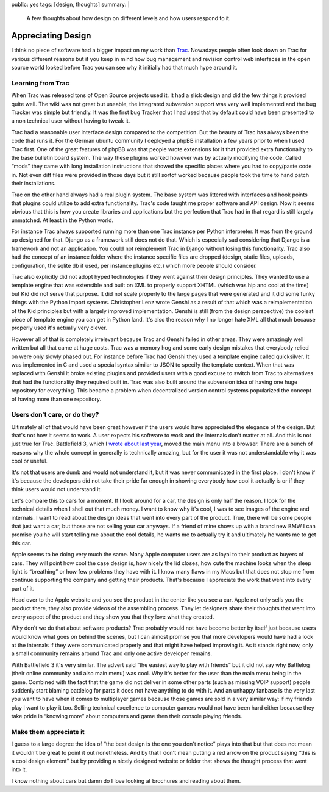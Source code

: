public: yes
tags: [design, thoughts]
summary: |
  A few thoughts about how design on different levels and how users
  respond to it.

Appreciating Design
===================

I think no piece of software had a bigger impact on my work than
`Trac <http://trac.edgewall.org/>`_.  Nowadays people often look down on
Trac for various different reasons but if you keep in mind how bug
management and revision control web interfaces in the open source world
looked before Trac you can see why it initially had that much hype around
it.

Learning from Trac
------------------

When Trac was released tons of Open Source projects used it.  It had a
slick design and did the few things it provided quite well.  The wiki was
not great but useable, the integrated subversion support was very well
implemented and the bug Tracker was simple but friendly.  It was the first
bug Tracker that I had used that by default could have been presented to a
non technical user without having to tweak it.

Trac had a reasonable user interface design compared to the competition.
But the beauty of Trac has always been the code that runs it.  For the
German ubuntu community I deployed a phpBB installation a few years prior
to when I used Trac first.  One of the great features of phpBB was that
people wrote extensions for it that provided extra functionality to the
base bulletin board system.  The way these plugins worked however was by
actually modifying the code.  Called “mods” they came with long
installation instructions that showed the specific places where you had to
copy/paste code in.  Not even diff files were provided in those days but
it still sortof worked because people took the time to hand patch their
installations.

Trac on the other hand always had a real plugin system.  The base system
was littered with interfaces and hook points that plugins could utilize to
add extra functionality.  Trac's code taught me proper software and API
design.  Now it seems obvious that this is how you create libraries and
applications but the perfection that Trac had in that regard is still
largely unmatched.  At least in the Python world.

For instance Trac always supported running more than one Trac instance per
Python interpreter.  It was from the ground up designed for that.  Django
as a framework still does not do that.  Which is especially sad
considering that Django is a framework and not an application.  You could
not reimplement Trac in Django without losing this functionality.  Trac
also had the concept of an instance folder where the instance specific
files are dropped (design, static files, uploads, configuration, the
sqlite db if used, per instance plugins etc.) which more people should
consider.

Trac also explicitly did not adopt hyped technologies if they went against
their design principles.  They wanted to use a template engine that was
extensible and built on XML to properly support XHTML (which was hip and
cool at the time) but Kid did not serve that purpose.  It did not scale
properly to the large pages that were generated and it did some funky
things with the Python import systems.  Christopher Lenz wrote Genshi
as a result of that which was a reimplementation of the Kid principles but
with a largely improved implementation.  Genshi is still (from the design
perspective) the coolest piece of template engine you can get in Python
land.  It's also the reason why I no longer hate XML all that much because
properly used it's actually very clever.

However all of that is completely irrelevant because Trac and Genshi
failed in other areas.  They were amazingly well written but all that came
at huge costs.  Trac was a memory hog and some early design mistakes that
everybody relied on were only slowly phased out.  For instance before Trac
had Genshi they used a template engine called quicksilver.  It was
implemented in C and used a special syntax similar to JSON to specify the
template context.  When that was replaced with Genshi it broke existing
plugins and provided users with a good excuse to switch from Trac to
alternatives that had the functionality they required built in.  Trac was
also built around the subversion idea of having one huge repository for
everything.  This became a problem when decentralized version control
systems popularized the concept of having more than one repository.

Users don't care, or do they?
-----------------------------

Ultimately all of that would have been great however if the users would
have appreciated the elegance of the design.  But that's not how it seems
to work.  A user expects his software to work and the internals don't
matter at all.  And this is not just true for Trac.  Battlefield 3, which
I `wrote about last year
</2011/11/15/modern-web-applications-are-here/>`_, moved the main
menu into a browser.  There are a bunch of reasons why the whole concept
in generally is technically amazing, but for the user it was not
understandable why it was cool or useful.

It's not that users are dumb and would not understand it, but it was never
communicated in the first place.  I don't know if it's because the
developers did not take their pride far enough in showing everybody how
cool it actually is or if they think users would not understand it.

Let's compare this to cars for a moment.  If I look around for a car, the
design is only half the reason.  I look for the technical details when I
shell out that much money.  I want to know why it's cool, I was to see
images of the engine and internals.  I want to read about the design ideas
that went into every part of the product.  True, there will be some people
that just want a car, but those are not selling your car anyways.  If a
friend of mine shows up with a brand new BMW I can promise you he will
start telling me about the cool details, he wants me to actually try it
and ultimately he wants me to get this car.

Apple seems to be doing very much the same.  Many Apple computer users
are as loyal to their product as buyers of cars.  They will point how
cool the case design is, how nicely the lid closes, how cute the machine
looks when the sleep light is “breathing” or how few problems they have
with it.  I know many flaws in my Macs but that does not stop me from
continue supporting the company and getting their products.  That's
because I appreciate the work that went into every part of it.

Head over to the Apple website and you see the product in the center like
you see a car.  Apple not only sells you the product there, they also
provide videos of the assembling process.  They let designers share their
thoughts that went into every aspect of the product and they show you that
they love what they created.

Why don't we do that about software products?  Trac probably would not
have become better by itself just because users would know what goes on
behind the scenes, but I can almost promise you that more developers would
have had a look at the internals if they were communicated properly and
that might have helped improving it.  As it stands right now, only a small
community remains around Trac and only one active developer remains.

With Battlefield 3 it's very similar.  The advert said “the easiest way to
play with friends” but it did not say why Battlelog (their online
community and also main menu) was cool.  Why it's better for the user than
the main menu being in the game.  Combined with the fact that the game did
not deliver in some other parts (such as missing VOIP support) people
suddenly start blaming battlelog for parts it does not have anything to do
with it.  And an unhappy fanbase is the very last you want to have when it
comes to multiplayer games because those games are sold in a very similar
way: if my friends play I want to play it too.  Selling technical
excellence to computer gamers would not have been hard either because they
take pride in “knowing more” about computers and game then their console
playing friends.

Make them appreciate it
-----------------------

I guess to a large degree the idea of “the best design is the one you
don't notice” plays into that but that does not mean it wouldn't be great
to point it out nonetheless.  And by that I don't mean putting a red arrow
on the product saying “this is a cool design element” but by providing a
nicely designed website or folder that shows the thought process that went
into it.

I know nothing about cars but damn do I love looking at brochures and
reading about them.
